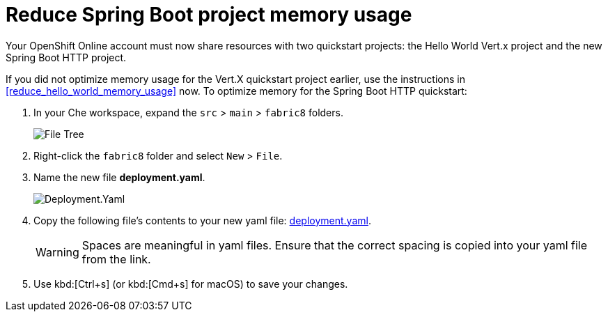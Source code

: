 [#reduce_springboot_memory_usage]
= Reduce Spring Boot project memory usage

Your OpenShift Online account must now share resources with two quickstart projects: the Hello World Vert.x project and the new Spring Boot HTTP project. 

If you did not optimize memory usage for the Vert.X quickstart project earlier, use the instructions in <<reduce_hello_world_memory_usage>> now. To optimize memory for the Spring Boot HTTP quickstart:

. In your Che workspace, expand the `src` > `main` > `fabric8` folders.
+
image::sb_optimize_folders.png[File Tree]
+
. Right-click the `fabric8` folder and select `New` > `File`.

. Name the new file *deployment.yaml*.
+
image::deploymentyaml.png[Deployment.Yaml]
+
. Copy the following file's contents to your new yaml file: https://raw.githubusercontent.com/burrsutter/vertx-eventbus/master/src/main/fabric8/deployment.yml[deployment.yaml].
+
WARNING: Spaces are meaningful in yaml files. Ensure that the correct spacing is copied into your yaml file from the link.
+
. Use kbd:[Ctrl+s] (or kbd:[Cmd+s] for macOS) to save your changes.
